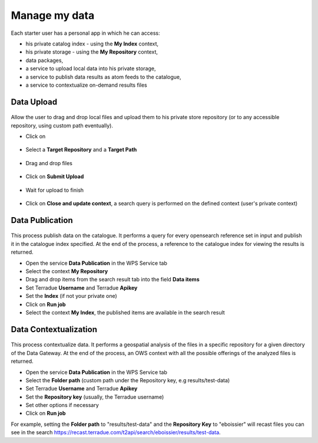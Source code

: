 Manage my data
--------------


.. figure:: ../includes/apps_mydata.png
	:figclass: img-border
	:scale: 80%

.. figure:: ../includes/apps_mydata_view.png
	:figclass: img-border
	:scale: 80%

Each starter user has a personal app in which he can access:

- his private catalog index - using the **My Index** context,
- his private storage - using the **My Repository** context,
- data packages,
- a service to upload local data into his private storage,
- a service to publish data results as atom feeds to the catalogue,
- a service to contextualize on-demand results files

Data Upload
~~~~~~~~~~~

.. figure:: ../includes/apps_mydata_dataupload.png
	:figclass: img-border
	:scale: 80%

Allow the user to drag and drop local files and upload them to his private store repository (or to any accessible repository, using custom path eventually).

- Click on |storeupload|

.. figure:: ../includes/apps_mydata_dataupload_button.png
	:figclass: img-border
	:scale: 70%

- Select a **Target Repository** and a **Target Path**

.. figure:: ../includes/apps_mydata_dataupload_popup1.png
	:figclass: img-border
	:scale: 70%

- Drag and drop files

.. figure:: ../includes/apps_mydata_dataupload_popup2.png
	:figclass: img-border
	:scale: 70%

- Click on **Submit Upload**

.. figure:: ../includes/apps_mydata_dataupload_popup3.png
	:figclass: img-border
	:scale: 70%

- Wait for upload to finish

.. figure:: ../includes/apps_mydata_dataupload_popup4.png
	:figclass: img-border
	:scale: 80%

- Click on **Close and update context**, a search query is performed on the defined context (user's private context)

.. |storeupload| image:: ../includes/button_storeupload.png

Data Publication
~~~~~~~~~~~~~~~~

.. figure:: ../includes/apps_mydata_datapublish.png
	:figclass: img-border
	:scale: 80%

This process publish data on the catalogue. It performs a query for every opensearch reference set in input and publish it in the catalogue index specified. At the end of the process, a reference to the catalogue index for viewing the results is returned.

- Open the service **Data Publication** in the WPS Service tab
- Select the context **My Repository**
- Drag and drop items from the search result tab into the field **Data items**
- Set Terradue **Username** and Terradue **Apikey**
- Set the **Index** (if not your private one)
- Click on **Run job**
- Select the context **My Index**, the published items are available in the search result

Data Contextualization
~~~~~~~~~~~~~~~~~~~~~~

.. figure:: ../includes/apps_mydata_datacontext.png
	:figclass: img-border
	:scale: 80%

This process contextualize data. It performs a geospatial analysis of the files in a specific repository for a given directory of the Data Gateway. At the end of the process, an OWS context with all the possible offerings of the analyzed files is returned.

- Open the service **Data Publication** in the WPS Service tab
- Select the **Folder path** (custom path under the Repository key, e.g results/test-data)
- Set Terradue **Username** and Terradue **Apikey**
- Set the **Repository key** (usually, the Terradue username)
- Set other options if necessary
- Click on **Run job**

For example, setting the **Folder path** to "results/test-data" and the **Repository Key** to "eboissier" will recast files you can see in the search https://recast.terradue.com/t2api/search/eboissier/results/test-data.
